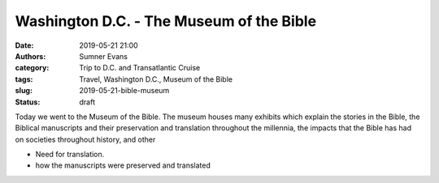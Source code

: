 Washington D.C. - The Museum of the Bible
#########################################

:date: 2019-05-21 21:00
:authors: Sumner Evans
:category: Trip to D.C. and Transatlantic Cruise
:tags: Travel, Washington D.C., Museum of the Bible
:slug: 2019-05-21-bible-museum
:status: draft

Today we went to the Museum of the Bible. The museum houses many exhibits which
explain the stories in the Bible, the Biblical manuscripts and their
preservation and translation throughout the millennia, the impacts that the
Bible has had on societies throughout history, and other

- Need for translation.

- how the manuscripts were preserved and translated
